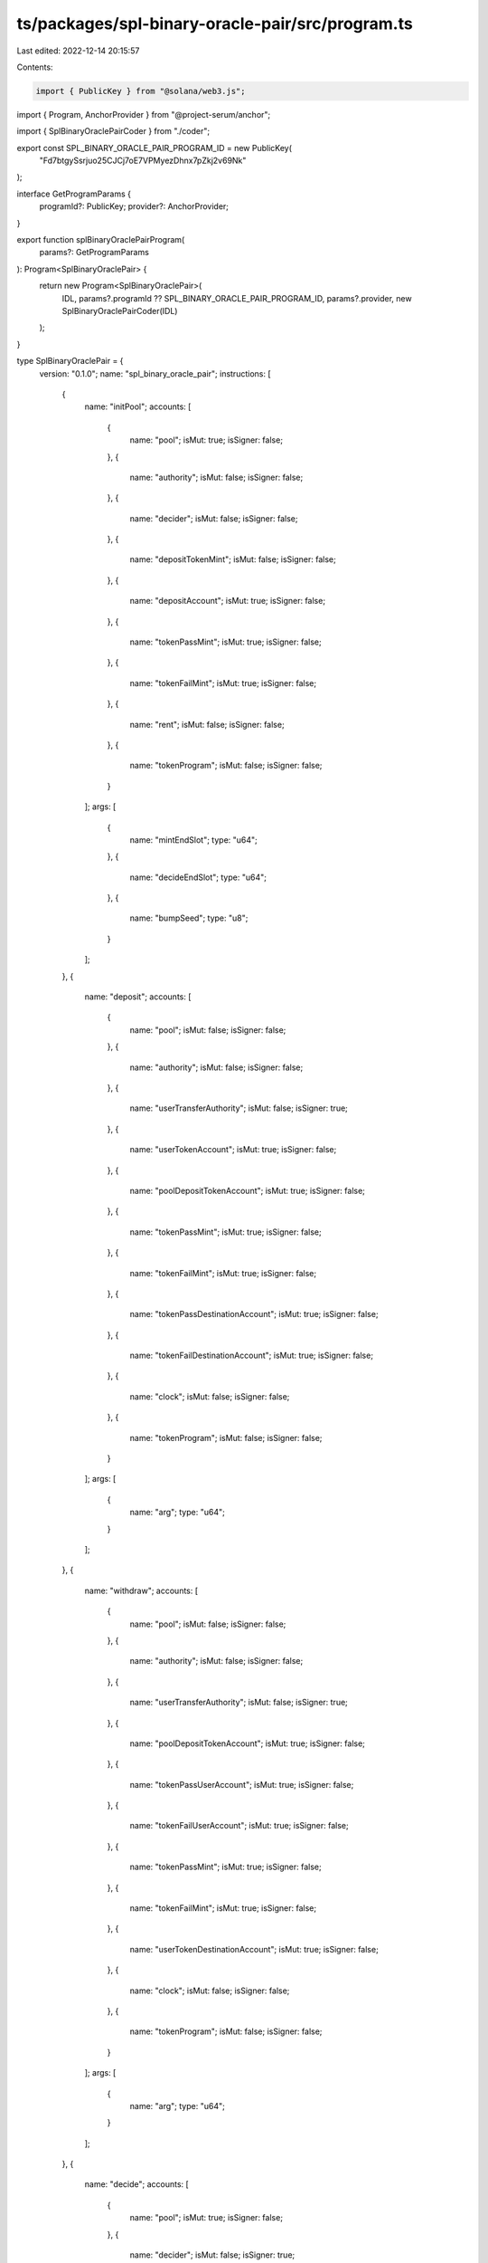 ts/packages/spl-binary-oracle-pair/src/program.ts
=================================================

Last edited: 2022-12-14 20:15:57

Contents:

.. code-block:: ts

    import { PublicKey } from "@solana/web3.js";
import { Program, AnchorProvider } from "@project-serum/anchor";

import { SplBinaryOraclePairCoder } from "./coder";

export const SPL_BINARY_ORACLE_PAIR_PROGRAM_ID = new PublicKey(
  "Fd7btgySsrjuo25CJCj7oE7VPMyezDhnx7pZkj2v69Nk"
);

interface GetProgramParams {
  programId?: PublicKey;
  provider?: AnchorProvider;
}

export function splBinaryOraclePairProgram(
  params?: GetProgramParams
): Program<SplBinaryOraclePair> {
  return new Program<SplBinaryOraclePair>(
    IDL,
    params?.programId ?? SPL_BINARY_ORACLE_PAIR_PROGRAM_ID,
    params?.provider,
    new SplBinaryOraclePairCoder(IDL)
  );
}

type SplBinaryOraclePair = {
  version: "0.1.0";
  name: "spl_binary_oracle_pair";
  instructions: [
    {
      name: "initPool";
      accounts: [
        {
          name: "pool";
          isMut: true;
          isSigner: false;
        },
        {
          name: "authority";
          isMut: false;
          isSigner: false;
        },
        {
          name: "decider";
          isMut: false;
          isSigner: false;
        },
        {
          name: "depositTokenMint";
          isMut: false;
          isSigner: false;
        },
        {
          name: "depositAccount";
          isMut: true;
          isSigner: false;
        },
        {
          name: "tokenPassMint";
          isMut: true;
          isSigner: false;
        },
        {
          name: "tokenFailMint";
          isMut: true;
          isSigner: false;
        },
        {
          name: "rent";
          isMut: false;
          isSigner: false;
        },
        {
          name: "tokenProgram";
          isMut: false;
          isSigner: false;
        }
      ];
      args: [
        {
          name: "mintEndSlot";
          type: "u64";
        },
        {
          name: "decideEndSlot";
          type: "u64";
        },
        {
          name: "bumpSeed";
          type: "u8";
        }
      ];
    },
    {
      name: "deposit";
      accounts: [
        {
          name: "pool";
          isMut: false;
          isSigner: false;
        },
        {
          name: "authority";
          isMut: false;
          isSigner: false;
        },
        {
          name: "userTransferAuthority";
          isMut: false;
          isSigner: true;
        },
        {
          name: "userTokenAccount";
          isMut: true;
          isSigner: false;
        },
        {
          name: "poolDepositTokenAccount";
          isMut: true;
          isSigner: false;
        },
        {
          name: "tokenPassMint";
          isMut: true;
          isSigner: false;
        },
        {
          name: "tokenFailMint";
          isMut: true;
          isSigner: false;
        },
        {
          name: "tokenPassDestinationAccount";
          isMut: true;
          isSigner: false;
        },
        {
          name: "tokenFailDestinationAccount";
          isMut: true;
          isSigner: false;
        },
        {
          name: "clock";
          isMut: false;
          isSigner: false;
        },
        {
          name: "tokenProgram";
          isMut: false;
          isSigner: false;
        }
      ];
      args: [
        {
          name: "arg";
          type: "u64";
        }
      ];
    },
    {
      name: "withdraw";
      accounts: [
        {
          name: "pool";
          isMut: false;
          isSigner: false;
        },
        {
          name: "authority";
          isMut: false;
          isSigner: false;
        },
        {
          name: "userTransferAuthority";
          isMut: false;
          isSigner: true;
        },
        {
          name: "poolDepositTokenAccount";
          isMut: true;
          isSigner: false;
        },
        {
          name: "tokenPassUserAccount";
          isMut: true;
          isSigner: false;
        },
        {
          name: "tokenFailUserAccount";
          isMut: true;
          isSigner: false;
        },
        {
          name: "tokenPassMint";
          isMut: true;
          isSigner: false;
        },
        {
          name: "tokenFailMint";
          isMut: true;
          isSigner: false;
        },
        {
          name: "userTokenDestinationAccount";
          isMut: true;
          isSigner: false;
        },
        {
          name: "clock";
          isMut: false;
          isSigner: false;
        },
        {
          name: "tokenProgram";
          isMut: false;
          isSigner: false;
        }
      ];
      args: [
        {
          name: "arg";
          type: "u64";
        }
      ];
    },
    {
      name: "decide";
      accounts: [
        {
          name: "pool";
          isMut: true;
          isSigner: false;
        },
        {
          name: "decider";
          isMut: false;
          isSigner: true;
        },
        {
          name: "clock";
          isMut: false;
          isSigner: false;
        }
      ];
      args: [
        {
          name: "arg";
          type: "bool";
        }
      ];
    }
  ];
  accounts: [
    {
      name: "pool";
      type: {
        kind: "struct";
        fields: [
          {
            name: "version";
            type: "u8";
          },
          {
            name: "bumpSeed";
            type: "u8";
          },
          {
            name: "tokenProgramId";
            type: "publicKey";
          },
          {
            name: "depositAccount";
            type: "publicKey";
          },
          {
            name: "tokenPassMint";
            type: "publicKey";
          },
          {
            name: "tokenFailMint";
            type: "publicKey";
          },
          {
            name: "decider";
            type: "publicKey";
          },
          {
            name: "mintEndSlot";
            type: "u64";
          },
          {
            name: "decideEndSlot";
            type: "u64";
          },
          {
            name: "decision";
            type: {
              defined: "Decision";
            };
          }
        ];
      };
    }
  ];
  types: [
    {
      name: "Decision";
      type: {
        kind: "enum";
        variants: [
          {
            name: "Undecided";
          },
          {
            name: "Pass";
          },
          {
            name: "Fail";
          }
        ];
      };
    }
  ];
  errors: [
    {
      code: 0;
      name: "AlreadyInUse";
      msg: "Pool account already in use";
    },
    {
      code: 1;
      name: "DepositAccountInUse";
      msg: "Deposit account already in use";
    },
    {
      code: 2;
      name: "TokenMintInUse";
      msg: "Token account already in use";
    },
    {
      code: 3;
      name: "InvalidAuthorityData";
      msg: "Failed to generate program account because of invalid data";
    },
    {
      code: 4;
      name: "InvalidAuthorityAccount";
      msg: "Invalid authority account provided";
    },
    {
      code: 5;
      name: "NotRentExempt";
      msg: "Lamport balance below rent-exempt threshold";
    },
    {
      code: 6;
      name: "InvalidTokenMint";
      msg: "Input token mint account is not valid";
    },
    {
      code: 7;
      name: "InvalidAmount";
      msg: "Amount should be more than zero";
    },
    {
      code: 8;
      name: "WrongDeciderAccount";
      msg: "Wrong decider account was sent";
    },
    {
      code: 9;
      name: "SignatureMissing";
      msg: "Signature missing in transaction";
    },
    {
      code: 10;
      name: "DecisionAlreadyMade";
      msg: "Decision was already made for this pool";
    },
    {
      code: 11;
      name: "InvalidSlotForDecision";
      msg: "Decision can't be made in current slot";
    },
    {
      code: 12;
      name: "InvalidSlotForDeposit";
      msg: "Deposit can't be made in current slot";
    },
    {
      code: 13;
      name: "NoDecisionMadeYet";
      msg: "No decision has been made yet";
    }
  ];
};

const IDL: SplBinaryOraclePair = {
  version: "0.1.0",
  name: "spl_binary_oracle_pair",
  instructions: [
    {
      name: "initPool",
      accounts: [
        {
          name: "pool",
          isMut: true,
          isSigner: false,
        },
        {
          name: "authority",
          isMut: false,
          isSigner: false,
        },
        {
          name: "decider",
          isMut: false,
          isSigner: false,
        },
        {
          name: "depositTokenMint",
          isMut: false,
          isSigner: false,
        },
        {
          name: "depositAccount",
          isMut: true,
          isSigner: false,
        },
        {
          name: "tokenPassMint",
          isMut: true,
          isSigner: false,
        },
        {
          name: "tokenFailMint",
          isMut: true,
          isSigner: false,
        },
        {
          name: "rent",
          isMut: false,
          isSigner: false,
        },
        {
          name: "tokenProgram",
          isMut: false,
          isSigner: false,
        },
      ],
      args: [
        {
          name: "mintEndSlot",
          type: "u64",
        },
        {
          name: "decideEndSlot",
          type: "u64",
        },
        {
          name: "bumpSeed",
          type: "u8",
        },
      ],
    },
    {
      name: "deposit",
      accounts: [
        {
          name: "pool",
          isMut: false,
          isSigner: false,
        },
        {
          name: "authority",
          isMut: false,
          isSigner: false,
        },
        {
          name: "userTransferAuthority",
          isMut: false,
          isSigner: true,
        },
        {
          name: "userTokenAccount",
          isMut: true,
          isSigner: false,
        },
        {
          name: "poolDepositTokenAccount",
          isMut: true,
          isSigner: false,
        },
        {
          name: "tokenPassMint",
          isMut: true,
          isSigner: false,
        },
        {
          name: "tokenFailMint",
          isMut: true,
          isSigner: false,
        },
        {
          name: "tokenPassDestinationAccount",
          isMut: true,
          isSigner: false,
        },
        {
          name: "tokenFailDestinationAccount",
          isMut: true,
          isSigner: false,
        },
        {
          name: "clock",
          isMut: false,
          isSigner: false,
        },
        {
          name: "tokenProgram",
          isMut: false,
          isSigner: false,
        },
      ],
      args: [
        {
          name: "arg",
          type: "u64",
        },
      ],
    },
    {
      name: "withdraw",
      accounts: [
        {
          name: "pool",
          isMut: false,
          isSigner: false,
        },
        {
          name: "authority",
          isMut: false,
          isSigner: false,
        },
        {
          name: "userTransferAuthority",
          isMut: false,
          isSigner: true,
        },
        {
          name: "poolDepositTokenAccount",
          isMut: true,
          isSigner: false,
        },
        {
          name: "tokenPassUserAccount",
          isMut: true,
          isSigner: false,
        },
        {
          name: "tokenFailUserAccount",
          isMut: true,
          isSigner: false,
        },
        {
          name: "tokenPassMint",
          isMut: true,
          isSigner: false,
        },
        {
          name: "tokenFailMint",
          isMut: true,
          isSigner: false,
        },
        {
          name: "userTokenDestinationAccount",
          isMut: true,
          isSigner: false,
        },
        {
          name: "clock",
          isMut: false,
          isSigner: false,
        },
        {
          name: "tokenProgram",
          isMut: false,
          isSigner: false,
        },
      ],
      args: [
        {
          name: "arg",
          type: "u64",
        },
      ],
    },
    {
      name: "decide",
      accounts: [
        {
          name: "pool",
          isMut: true,
          isSigner: false,
        },
        {
          name: "decider",
          isMut: false,
          isSigner: true,
        },
        {
          name: "clock",
          isMut: false,
          isSigner: false,
        },
      ],
      args: [
        {
          name: "arg",
          type: "bool",
        },
      ],
    },
  ],
  accounts: [
    {
      name: "pool",
      type: {
        kind: "struct",
        fields: [
          {
            name: "version",
            type: "u8",
          },
          {
            name: "bumpSeed",
            type: "u8",
          },
          {
            name: "tokenProgramId",
            type: "publicKey",
          },
          {
            name: "depositAccount",
            type: "publicKey",
          },
          {
            name: "tokenPassMint",
            type: "publicKey",
          },
          {
            name: "tokenFailMint",
            type: "publicKey",
          },
          {
            name: "decider",
            type: "publicKey",
          },
          {
            name: "mintEndSlot",
            type: "u64",
          },
          {
            name: "decideEndSlot",
            type: "u64",
          },
          {
            name: "decision",
            type: {
              defined: "Decision",
            },
          },
        ],
      },
    },
  ],
  types: [
    {
      name: "Decision",
      type: {
        kind: "enum",
        variants: [
          {
            name: "Undecided",
          },
          {
            name: "Pass",
          },
          {
            name: "Fail",
          },
        ],
      },
    },
  ],
  errors: [
    {
      code: 0,
      name: "AlreadyInUse",
      msg: "Pool account already in use",
    },
    {
      code: 1,
      name: "DepositAccountInUse",
      msg: "Deposit account already in use",
    },
    {
      code: 2,
      name: "TokenMintInUse",
      msg: "Token account already in use",
    },
    {
      code: 3,
      name: "InvalidAuthorityData",
      msg: "Failed to generate program account because of invalid data",
    },
    {
      code: 4,
      name: "InvalidAuthorityAccount",
      msg: "Invalid authority account provided",
    },
    {
      code: 5,
      name: "NotRentExempt",
      msg: "Lamport balance below rent-exempt threshold",
    },
    {
      code: 6,
      name: "InvalidTokenMint",
      msg: "Input token mint account is not valid",
    },
    {
      code: 7,
      name: "InvalidAmount",
      msg: "Amount should be more than zero",
    },
    {
      code: 8,
      name: "WrongDeciderAccount",
      msg: "Wrong decider account was sent",
    },
    {
      code: 9,
      name: "SignatureMissing",
      msg: "Signature missing in transaction",
    },
    {
      code: 10,
      name: "DecisionAlreadyMade",
      msg: "Decision was already made for this pool",
    },
    {
      code: 11,
      name: "InvalidSlotForDecision",
      msg: "Decision can't be made in current slot",
    },
    {
      code: 12,
      name: "InvalidSlotForDeposit",
      msg: "Deposit can't be made in current slot",
    },
    {
      code: 13,
      name: "NoDecisionMadeYet",
      msg: "No decision has been made yet",
    },
  ],
};


